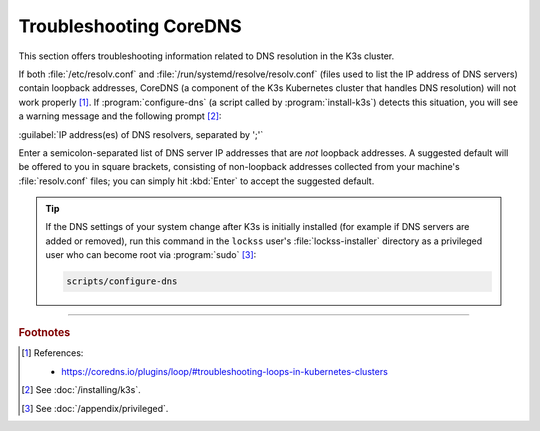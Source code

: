 =======================
Troubleshooting CoreDNS
=======================

This section offers troubleshooting information related to DNS resolution in the K3s cluster.

If both :file:`/etc/resolv.conf` and :file:`/run/systemd/resolve/resolv.conf` (files used to list the IP address of DNS servers) contain loopback addresses, CoreDNS (a component of the K3s Kubernetes cluster that handles DNS resolution) will not work properly [#fn1]_. If :program:`configure-dns` (a script called by :program:`install-k3s`) detects this situation, you will see a warning message and the following prompt [#fn2]_:

:guilabel:`IP address(es) of DNS resolvers, separated by ';'`

Enter a semicolon-separated list of DNS server IP addresses that are *not* loopback addresses. A suggested default will be offered to you in square brackets, consisting of non-loopback addresses collected from your machine's :file:`resolv.conf` files; you can simply hit :kbd:`Enter` to accept the suggested default.

.. tip::

   If the DNS settings of your system change after K3s is initially installed (for example if DNS servers are added or removed), run this command in the ``lockss`` user's :file:`lockss-installer` directory as a privileged user who can become root via :program:`sudo` [#fnprivileged]_:

   .. code-block:: shell

      scripts/configure-dns

----

.. rubric:: Footnotes

.. [#fn1]

   References:

   *  https://coredns.io/plugins/loop/#troubleshooting-loops-in-kubernetes-clusters

.. [#fn2]

   See :doc:`/installing/k3s`.

.. [#fnprivileged]

   See :doc:`/appendix/privileged`.
